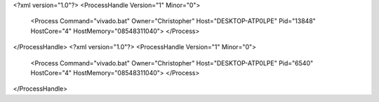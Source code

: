 <?xml version="1.0"?>
<ProcessHandle Version="1" Minor="0">
    <Process Command="vivado.bat" Owner="Christopher" Host="DESKTOP-ATP0LPE" Pid="13848" HostCore="4" HostMemory="08548311040">
    </Process>
</ProcessHandle>
<?xml version="1.0"?>
<ProcessHandle Version="1" Minor="0">
    <Process Command="vivado.bat" Owner="Christopher" Host="DESKTOP-ATP0LPE" Pid="6540" HostCore="4" HostMemory="08548311040">
    </Process>
</ProcessHandle>
